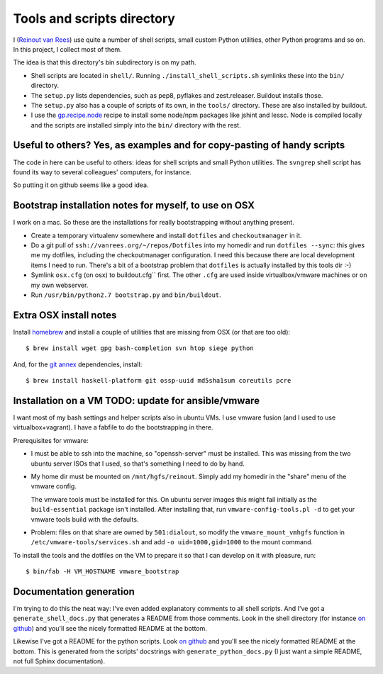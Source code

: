 Tools and scripts directory
===========================

I (`Reinout van Rees <http://reinout.vanrees.org>`_) use quite a number of
shell scripts, small custom Python utilities, other Python programs and so
on. In this project, I collect most of them.

The idea is that this directory's bin subdirectory is on my path.

- Shell scripts are located in ``shell/``. Running
  ``./install_shell_scripts.sh`` symlinks these into the ``bin/`` directory.

- The ``setup.py`` lists dependencies, such as pep8, pyflakes and
  zest.releaser.  Buildout installs those.

- The ``setup.py`` also has a couple of scripts of its own, in the ``tools/``
  directory.  These are also installed by buildout.

- I use the `gp.recipe.node <https://pypi.python.org/pypi/gp.recipe.node>`_
  recipe to install some node/npm packages like jshint and lessc. Node is
  compiled locally and the scripts are installed simply into the ``bin/``
  directory with the rest.


Useful to others? Yes, as examples and for copy-pasting of handy scripts
------------------------------------------------------------------------

The code in here can be useful to others: ideas for shell scripts and small
Python utilities. The ``svngrep`` shell script has found its way to several
colleagues' computers, for instance.

So putting it on github seems like a good idea.


Bootstrap installation notes for myself, to use on OSX
------------------------------------------------------

I work on a mac. So these are the installations for really bootstrapping
without anything present.

- Create a temporary virtualenv somewhere and install ``dotfiles`` and
  ``checkoutmanager`` in it.

- Do a git pull of ``ssh://vanrees.org/~/repos/Dotfiles`` into my homedir
  and run ``dotfiles --sync``: this gives me my dotfiles, including the
  checkoutmanager configuration. I need this because there are local
  development items I need to run. There's a bit of a bootstrap problem that
  ``dotfiles`` is actually installed by this tools dir :-)

- Symlink ``osx.cfg`` (on osx) to buildout.cfg`` first. The other ``.cfg`` are
  used inside virtualbox/vmware machines or on my own webserver.

- Run ``/usr/bin/python2.7 bootstrap.py`` and ``bin/buildout``.


Extra OSX install notes
-----------------------

Install `homebrew <http://mxcl.github.com/homebrew/>`_ and install a couple of
utilities that are missing from OSX (or that are too old)::

    $ brew install wget gpg bash-completion svn htop siege python

And, for the `git annex <http://git-annex.branchable.com/>`_ dependencies,
install::

    $ brew install haskell-platform git ossp-uuid md5sha1sum coreutils pcre


Installation on a VM TODO: update for ansible/vmware
----------------------------------------------------

I want most of my bash settings and helper scripts also in ubuntu VMs. I use
vmware fusion (and I used to use virtualbox+vagrant). I have a fabfile to do
the bootstrapping in there.

Prerequisites for vmware:

- I must be able to ssh into the machine, so "openssh-server" must be
  installed. This was missing from the two ubuntu server ISOs that I used, so
  that's something I need to do by hand.

- My home dir must be mounted on ``/mnt/hgfs/reinout``. Simply add my homedir
  in the "share" menu of the vmware config.

  The vmware tools must be installed for this. On ubuntu server images this
  might fail initially as the ``build-essential`` package isn't installed.
  After installing that, run ``vmware-config-tools.pl -d`` to get your vmware
  tools build with the defaults.

- Problem: files on that share are owned by ``501:dialout``, so modify the
  ``vmware_mount_vmhgfs`` function in ``/etc/vmware-tools/services.sh`` and
  add ``-o uid=1000,gid=1000`` to the mount command.


To install the tools and the dotfiles on the VM to prepare it so that I can
develop on it with pleasure, run::

    $ bin/fab -H VM_HOSTNAME vmware_bootstrap


Documentation generation
------------------------

I'm trying to do this the neat way: I've even added explanatory comments to
all shell scripts. And I've got a ``generate_shell_docs.py`` that generates a
README from those comments. Look in the shell directory (for instance `on
github <https://github.com/reinout/tools/tree/master/shell>`_) and you'll see
the nicely formatted README at the bottom.

Likewise I've got a README for the python scripts. Look `on github
<https://github.com/reinout/tools/tree/master/tools>`_ and you'll see the
nicely formatted README at the bottom. This is generated from the scripts'
docstrings with ``generate_python_docs.py`` (I just want a simple README, not
full Sphinx documentation).
